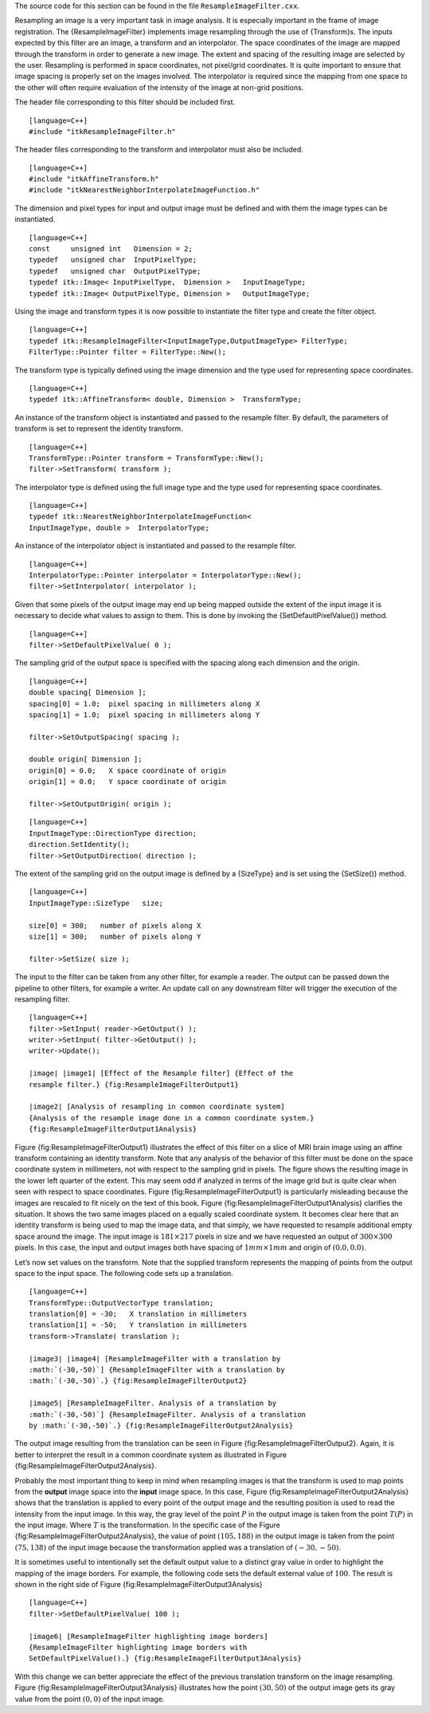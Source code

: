 The source code for this section can be found in the file
``ResampleImageFilter.cxx``.

Resampling an image is a very important task in image analysis. It is
especially important in the frame of image registration. The
{ResampleImageFilter} implements image resampling through the use of
{Transform}s. The inputs expected by this filter are an image, a
transform and an interpolator. The space coordinates of the image are
mapped through the transform in order to generate a new image. The
extent and spacing of the resulting image are selected by the user.
Resampling is performed in space coordinates, not pixel/grid
coordinates. It is quite important to ensure that image spacing is
properly set on the images involved. The interpolator is required since
the mapping from one space to the other will often require evaluation of
the intensity of the image at non-grid positions.

The header file corresponding to this filter should be included first.

::

    [language=C++]
    #include "itkResampleImageFilter.h"

The header files corresponding to the transform and interpolator must
also be included.

::

    [language=C++]
    #include "itkAffineTransform.h"
    #include "itkNearestNeighborInterpolateImageFunction.h"

The dimension and pixel types for input and output image must be defined
and with them the image types can be instantiated.

::

    [language=C++]
    const     unsigned int   Dimension = 2;
    typedef   unsigned char  InputPixelType;
    typedef   unsigned char  OutputPixelType;
    typedef itk::Image< InputPixelType,  Dimension >   InputImageType;
    typedef itk::Image< OutputPixelType, Dimension >   OutputImageType;

Using the image and transform types it is now possible to instantiate
the filter type and create the filter object.

::

    [language=C++]
    typedef itk::ResampleImageFilter<InputImageType,OutputImageType> FilterType;
    FilterType::Pointer filter = FilterType::New();

The transform type is typically defined using the image dimension and
the type used for representing space coordinates.

::

    [language=C++]
    typedef itk::AffineTransform< double, Dimension >  TransformType;

An instance of the transform object is instantiated and passed to the
resample filter. By default, the parameters of transform is set to
represent the identity transform.

::

    [language=C++]
    TransformType::Pointer transform = TransformType::New();
    filter->SetTransform( transform );

The interpolator type is defined using the full image type and the type
used for representing space coordinates.

::

    [language=C++]
    typedef itk::NearestNeighborInterpolateImageFunction<
    InputImageType, double >  InterpolatorType;

An instance of the interpolator object is instantiated and passed to the
resample filter.

::

    [language=C++]
    InterpolatorType::Pointer interpolator = InterpolatorType::New();
    filter->SetInterpolator( interpolator );

Given that some pixels of the output image may end up being mapped
outside the extent of the input image it is necessary to decide what
values to assign to them. This is done by invoking the
{SetDefaultPixelValue()} method.

::

    [language=C++]
    filter->SetDefaultPixelValue( 0 );

The sampling grid of the output space is specified with the spacing
along each dimension and the origin.

::

    [language=C++]
    double spacing[ Dimension ];
    spacing[0] = 1.0;  pixel spacing in millimeters along X
    spacing[1] = 1.0;  pixel spacing in millimeters along Y

    filter->SetOutputSpacing( spacing );

    double origin[ Dimension ];
    origin[0] = 0.0;   X space coordinate of origin
    origin[1] = 0.0;   Y space coordinate of origin

    filter->SetOutputOrigin( origin );

::

    [language=C++]
    InputImageType::DirectionType direction;
    direction.SetIdentity();
    filter->SetOutputDirection( direction );

The extent of the sampling grid on the output image is defined by a
{SizeType} and is set using the {SetSize()} method.

::

    [language=C++]
    InputImageType::SizeType   size;

    size[0] = 300;   number of pixels along X
    size[1] = 300;   number of pixels along Y

    filter->SetSize( size );

The input to the filter can be taken from any other filter, for example
a reader. The output can be passed down the pipeline to other filters,
for example a writer. An update call on any downstream filter will
trigger the execution of the resampling filter.

::

    [language=C++]
    filter->SetInput( reader->GetOutput() );
    writer->SetInput( filter->GetOutput() );
    writer->Update();

    |image| |image1| [Effect of the Resample filter] {Effect of the
    resample filter.} {fig:ResampleImageFilterOutput1}

    |image2| [Analysis of resampling in common coordinate system]
    {Analysis of the resample image done in a common coordinate system.}
    {fig:ResampleImageFilterOutput1Analysis}

Figure {fig:ResampleImageFilterOutput1} illustrates the effect of this
filter on a slice of MRI brain image using an affine transform
containing an identity transform. Note that any analysis of the behavior
of this filter must be done on the space coordinate system in
millimeters, not with respect to the sampling grid in pixels. The figure
shows the resulting image in the lower left quarter of the extent. This
may seem odd if analyzed in terms of the image grid but is quite clear
when seen with respect to space coordinates. Figure
{fig:ResampleImageFilterOutput1} is particularly misleading because the
images are rescaled to fit nicely on the text of this book. Figure
{fig:ResampleImageFilterOutput1Analysis} clarifies the situation. It
shows the two same images placed on a equally scaled coordinate system.
It becomes clear here that an identity transform is being used to map
the image data, and that simply, we have requested to resample
additional empty space around the image. The input image is
:math:`181 \times 217` pixels in size and we have requested an output
of :math:`300
\times 300` pixels. In this case, the input and output images both have
spacing of :math:`1mm \times 1mm` and origin of :math:`(0.0,0.0)`.

Let’s now set values on the transform. Note that the supplied transform
represents the mapping of points from the output space to the input
space. The following code sets up a translation.

::

    [language=C++]
    TransformType::OutputVectorType translation;
    translation[0] = -30;   X translation in millimeters
    translation[1] = -50;   Y translation in millimeters
    transform->Translate( translation );

    |image3| |image4| [ResampleImageFilter with a translation by
    :math:`(-30,-50)`] {ResampleImageFilter with a translation by
    :math:`(-30,-50)`.} {fig:ResampleImageFilterOutput2}

    |image5| [ResampleImageFilter. Analysis of a translation by
    :math:`(-30,-50)`] {ResampleImageFilter. Analysis of a translation
    by :math:`(-30,-50)`.} {fig:ResampleImageFilterOutput2Analysis}

The output image resulting from the translation can be seen in Figure
{fig:ResampleImageFilterOutput2}. Again, it is better to interpret the
result in a common coordinate system as illustrated in Figure
{fig:ResampleImageFilterOutput2Analysis}.

Probably the most important thing to keep in mind when resampling images
is that the transform is used to map points from the **output** image
space into the **input** image space. In this case, Figure
{fig:ResampleImageFilterOutput2Analysis} shows that the translation is
applied to every point of the output image and the resulting position is
used to read the intensity from the input image. In this way, the gray
level of the point :math:`P` in the output image is taken from the
point :math:`T(P)` in the input image. Where :math:`T` is the
transformation. In the specific case of the Figure
{fig:ResampleImageFilterOutput2Analysis}, the value of point
:math:`(105,188)` in the output image is taken from the point
:math:`(75,138)` of the input image because the transformation applied
was a translation of :math:`(-30,-50)`.

It is sometimes useful to intentionally set the default output value to
a distinct gray value in order to highlight the mapping of the image
borders. For example, the following code sets the default external value
of :math:`100`. The result is shown in the right side of Figure
{fig:ResampleImageFilterOutput3Analysis}

::

    [language=C++]
    filter->SetDefaultPixelValue( 100 );

    |image6| [ResampleImageFilter highlighting image borders]
    {ResampleImageFilter highlighting image borders with
    SetDefaultPixelValue().} {fig:ResampleImageFilterOutput3Analysis}

With this change we can better appreciate the effect of the previous
translation transform on the image resampling. Figure
{fig:ResampleImageFilterOutput3Analysis} illustrates how the point
:math:`(30,50)` of the output image gets its gray value from the point
:math:`(0,0)` of the input image.

.. |image| image:: BrainProtonDensitySlice.eps
.. |image1| image:: ResampleImageFilterOutput1.eps
.. |image2| image:: ResampleImageFilterOutput1Analysis.eps
.. |image3| image:: BrainProtonDensitySlice.eps
.. |image4| image:: ResampleImageFilterOutput2.eps
.. |image5| image:: ResampleImageFilterOutput2Analysis.eps
.. |image6| image:: ResampleImageFilterOutput3Analysis.eps
